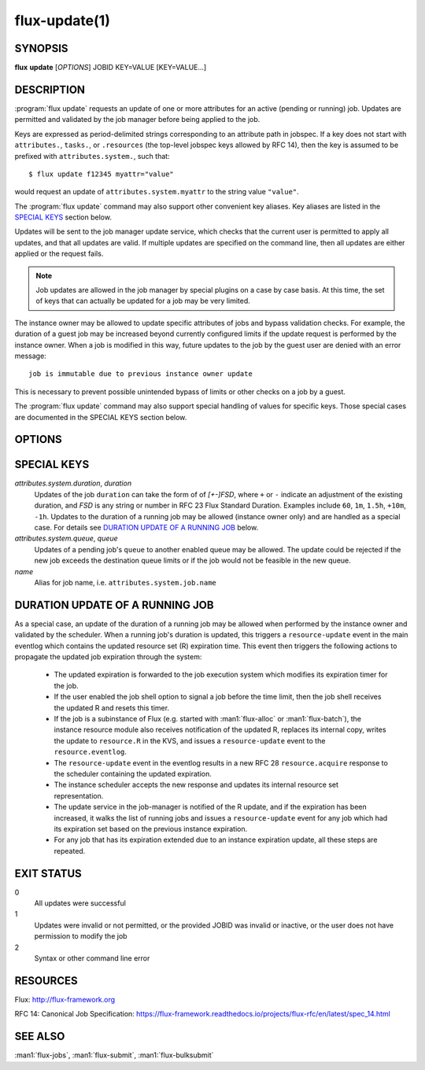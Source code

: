 .. flux-help-section: jobs

==============
flux-update(1)
==============

SYNOPSIS
========

**flux** **update** [*OPTIONS*] JOBID KEY=VALUE [KEY=VALUE...]

DESCRIPTION
===========

.. program:: flux update

:program:`flux update` requests an update of one or more attributes for an
active (pending or running) job. Updates are permitted and validated by the job
manager before being applied to the job.

Keys are expressed as period-delimited strings corresponding to an attribute
path in jobspec. If a key does not start with ``attributes.``, ``tasks.``,
or ``.resources`` (the top-level jobspec keys allowed by RFC 14), then
the key is assumed to be prefixed with ``attributes.system.``, such that::

  $ flux update f12345 myattr="value"

would request an update of ``attributes.system.myattr`` to the string value
``"value"``.

The :program:`flux update` command may also support other convenient key
aliases.  Key aliases are listed in the `SPECIAL KEYS`_ section below.

Updates will be sent to the job manager update service, which checks that
the current user is permitted to apply all updates, and that all updates
are valid. If multiple updates are specified on the command line, then
all updates are either applied or the request fails.

.. note::
   Job updates are allowed in the job manager by special plugins on
   a case by case basis. At this time, the set of keys that can actually
   be updated for a job may be very limited.

The instance owner may be allowed to update specific attributes of jobs
and bypass validation checks. For example, the duration of a guest job may
be increased beyond currently configured limits if the update request is
performed by the instance owner. When a job is modified in this way, future
updates to the job by the guest user are denied with an error message::

   job is immutable due to previous instance owner update

This is necessary to prevent possible unintended bypass of limits or
other checks on a job by a guest.

The :program:`flux update` command may also support special handling of values
for specific keys. Those special cases are documented in the SPECIAL KEYS
section below.

OPTIONS
=======

.. option:: -n, --dry-run

  Do not send update to job manager, but print the updates in JSON to
  stdout.

.. option:: -v, --verbose

  Print updated keys on success.

SPECIAL KEYS
============

*attributes.system.duration*, *duration*
  Updates of the job ``duration`` can take the form of of *[+-]FSD*, where
  ``+`` or ``-`` indicate an adjustment of the existing duration, and *FSD*
  is any string or number in RFC 23 Flux Standard Duration. Examples include
  ``60``, ``1m``, ``1.5h``, ``+10m``, ``-1h``. Updates to the duration of
  a running job may be allowed (instance owner only) and are handled as a
  special case. For details see `DURATION UPDATE OF A RUNNING JOB`_ below.

*attributes.system.queue*, *queue*
  Updates of a pending job's ``queue`` to another enabled queue may
  be allowed. The update could be rejected if the new job exceeds the
  destination queue limits or if the job would not be feasible in the
  new queue.

*name*
  Alias for job name, i.e. ``attributes.system.job.name``


DURATION UPDATE OF A RUNNING JOB
================================

As a special case, an update of the duration of a running job may be allowed
when performed by the instance owner and validated by the scheduler. When
a running job's duration is updated, this triggers a ``resource-update``
event in the main eventlog which contains the updated resource set
(R) expiration time. This event then triggers the following actions to
propagate the updated job expiration through the system:

 - The updated expiration is forwarded to the job execution system which
   modifies its expiration timer for the job.
 - If the user enabled the job shell option to signal a job before the
   time limit, then the job shell receives the updated R and resets this
   timer.
 - If the job is a subinstance of Flux (e.g. started with :man1:`flux-alloc`
   or :man1:`flux-batch`), the instance resource module also receives
   notification of the updated R, replaces its internal copy, writes
   the update to ``resource.R`` in the KVS, and issues a ``resource-update``
   event to the ``resource.eventlog``.
 - The ``resource-update`` event in the eventlog results in a new
   RFC 28 ``resource.acquire`` response to the scheduler containing the
   updated expiration.
 - The instance scheduler accepts the new response and updates its
   internal resource set representation.
 - The update service in the job-manager is notified of the R update,
   and if the expiration has been increased, it walks the list of running
   jobs and issues a ``resource-update`` event for any job which had
   its expiration set based on the previous instance expiration.
 - For any job that has its expiration extended due to an instance expiration
   update, all these steps are repeated.

EXIT STATUS
===========

0
  All updates were successful

1
  Updates were invalid or not permitted, or the provided JOBID was invalid
  or inactive, or the user does not have permission to modify the job

2
  Syntax or other command line error

RESOURCES
=========

Flux: http://flux-framework.org

RFC 14: Canonical Job Specification: https://flux-framework.readthedocs.io/projects/flux-rfc/en/latest/spec_14.html

SEE ALSO
========

:man1:`flux-jobs`, :man1:`flux-submit`, :man1:`flux-bulksubmit`
